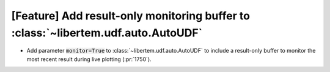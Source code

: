 [Feature] Add result-only monitoring buffer to :class:`~libertem.udf.auto.AutoUDF`
==================================================================================

* Add parameter :code:`monitor=True` to :class:`~libertem.udf.auto.AutoUDF` to include
  a result-only buffer to monitor the most recent result during live plotting (:pr:`1750`).